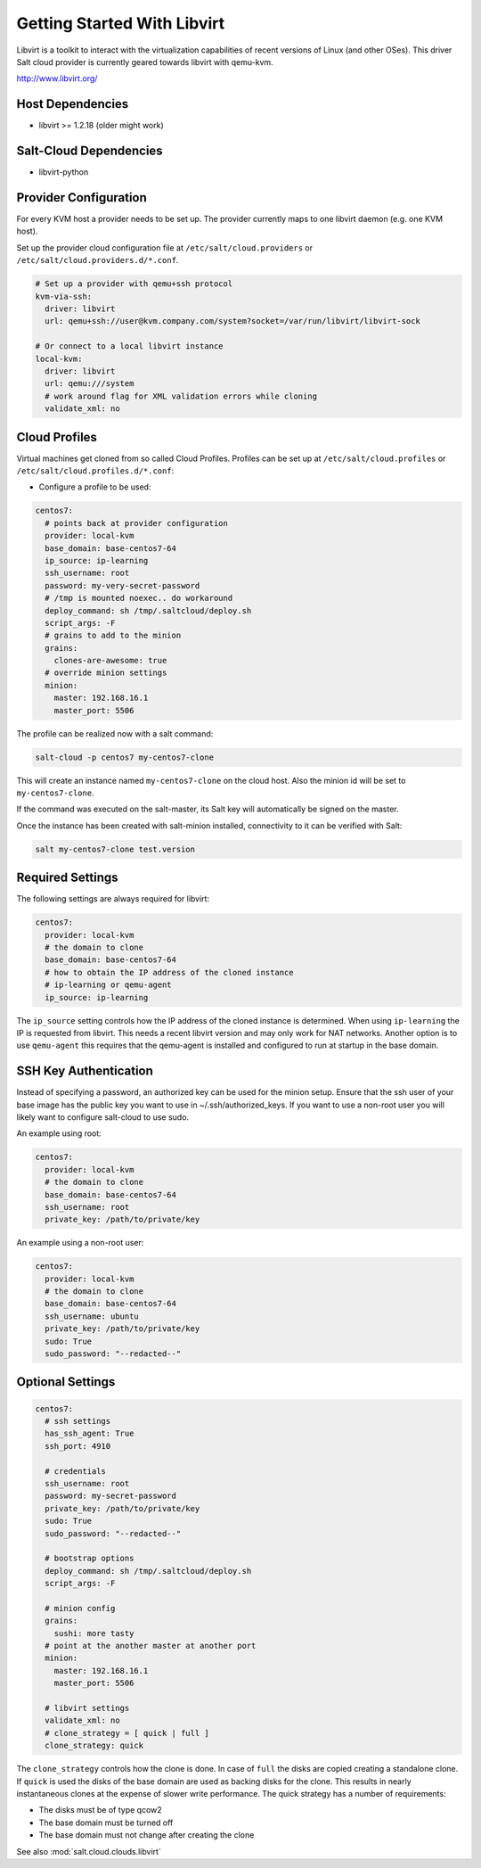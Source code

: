 ============================
Getting Started With Libvirt
============================

Libvirt is a toolkit to interact with the virtualization capabilities of recent versions
of Linux (and other OSes). This driver Salt cloud provider is currently geared towards
libvirt with qemu-kvm.

http://www.libvirt.org/

Host Dependencies
=================
* libvirt >= 1.2.18 (older might work)

Salt-Cloud Dependencies
=======================
* libvirt-python

Provider Configuration
======================

For every KVM host a provider needs to be set up. The provider currently maps to one libvirt daemon (e.g. one KVM host).

Set up the provider cloud configuration file at ``/etc/salt/cloud.providers`` or
``/etc/salt/cloud.providers.d/*.conf``.


.. code-block:: yaml

    # Set up a provider with qemu+ssh protocol
    kvm-via-ssh:
      driver: libvirt
      url: qemu+ssh://user@kvm.company.com/system?socket=/var/run/libvirt/libvirt-sock

    # Or connect to a local libvirt instance
    local-kvm:
      driver: libvirt
      url: qemu:///system
      # work around flag for XML validation errors while cloning
      validate_xml: no

Cloud Profiles
==============
Virtual machines get cloned from so called Cloud Profiles. Profiles can be set up at ``/etc/salt/cloud.profiles`` or
``/etc/salt/cloud.profiles.d/*.conf``:

* Configure a profile to be used:

.. code-block:: yaml

    centos7:
      # points back at provider configuration
      provider: local-kvm
      base_domain: base-centos7-64
      ip_source: ip-learning
      ssh_username: root
      password: my-very-secret-password
      # /tmp is mounted noexec.. do workaround
      deploy_command: sh /tmp/.saltcloud/deploy.sh
      script_args: -F
      # grains to add to the minion
      grains:
        clones-are-awesome: true
      # override minion settings
      minion:
        master: 192.168.16.1
        master_port: 5506


The profile can be realized now with a salt command:

.. code-block:: bash

    salt-cloud -p centos7 my-centos7-clone

This will create an instance named ``my-centos7-clone`` on the cloud host. Also
the minion id will be set to ``my-centos7-clone``.

If the command was executed on the salt-master, its Salt key will automatically
be signed on the master.

Once the instance has been created with salt-minion installed, connectivity to
it can be verified with Salt:

.. code-block:: bash

    salt my-centos7-clone test.version


Required Settings
=================
The following settings are always required for libvirt:

.. code-block:: yaml

    centos7:
      provider: local-kvm
      # the domain to clone
      base_domain: base-centos7-64
      # how to obtain the IP address of the cloned instance
      # ip-learning or qemu-agent
      ip_source: ip-learning

The ``ip_source`` setting controls how the IP address of the cloned instance is determined.
When using ``ip-learning`` the IP is requested from libvirt. This needs a recent libvirt
version and may only work for NAT networks. Another option is to use ``qemu-agent`` this requires
that the qemu-agent is installed and configured to run at startup in the base domain.

SSH Key Authentication
======================
Instead of specifying a password, an authorized key can be used for the minion setup. Ensure that
the ssh user of your base image has the public key you want to use in ~/.ssh/authorized_keys.  If
you want to use a non-root user you will likely want to configure salt-cloud to use sudo.

An example using root:

.. code-block:: yaml

    centos7:
      provider: local-kvm
      # the domain to clone
      base_domain: base-centos7-64
      ssh_username: root
      private_key: /path/to/private/key

An example using a non-root user:

.. code-block:: yaml

    centos7:
      provider: local-kvm
      # the domain to clone
      base_domain: base-centos7-64
      ssh_username: ubuntu
      private_key: /path/to/private/key
      sudo: True
      sudo_password: "--redacted--"

Optional Settings
=================

.. code-block:: yaml

    centos7:
      # ssh settings
      has_ssh_agent: True
      ssh_port: 4910

      # credentials
      ssh_username: root
      password: my-secret-password
      private_key: /path/to/private/key
      sudo: True
      sudo_password: "--redacted--"

      # bootstrap options
      deploy_command: sh /tmp/.saltcloud/deploy.sh
      script_args: -F

      # minion config
      grains:
        sushi: more tasty
      # point at the another master at another port
      minion:
        master: 192.168.16.1
        master_port: 5506

      # libvirt settings
      validate_xml: no
      # clone_strategy = [ quick | full ]
      clone_strategy: quick

The ``clone_strategy`` controls how the clone is done. In case of ``full`` the disks
are copied creating a standalone clone. If ``quick`` is used the disks of the base domain
are used as backing disks for the clone. This results in nearly instantaneous clones at
the expense of slower write performance. The quick strategy has a number of requirements:

* The disks must be of type qcow2
* The base domain must be turned off
* The base domain must not change after creating the clone

See also :mod:`salt.cloud.clouds.libvirt`
